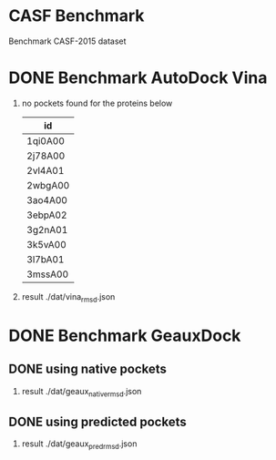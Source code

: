 * CASF Benchmark

Benchmark CASF-2015 dataset

* DONE Benchmark AutoDock Vina
CLOSED: [2016-04-13 Wed 10:29]
1. no pockets found for the proteins below
   | id      |
   |---------|
   | 1qi0A00 |
   | 2j78A00 |
   | 2vl4A01 |
   | 2wbgA00 |
   | 3ao4A00 |
   | 3ebpA02 |
   | 3g2nA01 |
   | 3k5vA00 |
   | 3l7bA01 |
   | 3mssA00 |
2. result
   ./dat/vina_rmsd.json


* DONE Benchmark GeauxDock
CLOSED: [2016-04-14 Thu 22:12]
** DONE using native pockets
CLOSED: [2016-04-14 Thu 18:43]
1. result
   ./dat/geaux_native_rmsd.json

** DONE using predicted pockets
CLOSED: [2016-04-14 Thu 22:12]
1. result
   ./dat/geaux_pred_rmsd.json

